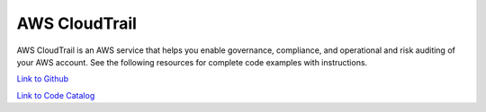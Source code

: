 .. Copyright Amazon.com, Inc. or its affiliates. All Rights Reserved.

   This work is licensed under a Creative Commons Attribution-NonCommercial-ShareAlike 4.0
   International License (the "License"). You may not use this file except in compliance with the
   License. A copy of the License is located at http://creativecommons.org/licenses/by-nc-sa/4.0/.

   This file is distributed on an "AS IS" BASIS, WITHOUT WARRANTIES OR CONDITIONS OF ANY KIND,
   either express or implied. See the License for the specific language governing permissions and
   limitations under the License.

##############
AWS CloudTrail
##############

.. meta::
   :description: How to use the AWS SDK for Java to work with AWS CloudTrail
   :keywords: AWS for Java SDK code examples, AWS CloudTrail


AWS CloudTrail is an AWS service that helps you enable governance, compliance, and operational and risk auditing of your AWS account. See the following resources for complete code examples with instructions. 

`Link to Github <https://github.com/awsdocs/aws-doc-sdk-examples/tree/master/javav2/example_code/cloudtrail>`_ 

`Link to Code Catalog <https://docs.aws.amazon.com/code-samples/latest/catalog/code-catalog-javav2-example_code-cloudtrail.html>`_ 


